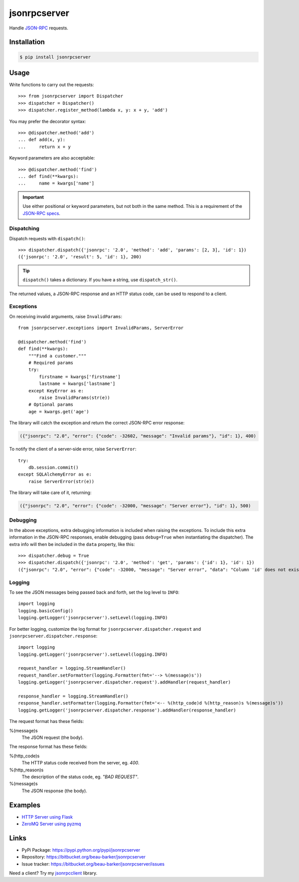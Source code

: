 jsonrpcserver
*************

Handle `JSON-RPC <http://www.jsonrpc.org/>`_ requests.

Installation
============

.. code-block:: sh

    $ pip install jsonrpcserver

Usage
=====

Write functions to carry out the requests::

    >>> from jsonrpcserver import Dispatcher
    >>> dispatcher = Dispatcher()
    >>> dispatcher.register_method(lambda x, y: x + y, 'add')

You may prefer the decorator syntax::

    >>> @dispatcher.method('add')
    ... def add(x, y):
    ...     return x + y

Keyword parameters are also acceptable::

    >>> @dispatcher.method('find')
    ... def find(**kwargs):
    ...     name = kwargs['name']

.. important::

    Use either positional or keyword parameters, but not both in the same
    method. This is a requirement of the `JSON-RPC specs
    <http://www.jsonrpc.org/specification#parameter_structures>`_.

Dispatching
-----------

Dispatch requests with ``dispatch()``::

    >>> dispatcher.dispatch({'jsonrpc': '2.0', 'method': 'add', 'params': [2, 3], 'id': 1})
    ({'jsonrpc': '2.0', 'result': 5, 'id': 1}, 200)

.. tip::

    ``dispatch()`` takes a dictionary. If you have a string, use ``dispatch_str()``.

The returned values, a JSON-RPC response and an HTTP status code, can be used to
respond to a client.

Exceptions
----------

On receiving invalid arguments, raise ``InvalidParams``::

    from jsonrpcserver.exceptions import InvalidParams, ServerError

    @dispatcher.method('find')
    def find(**kwargs):
        """Find a customer."""
        # Required params
        try:
            firstname = kwargs['firstname']
            lastname = kwargs['lastname']
        except KeyError as e:
            raise InvalidParams(str(e))
        # Optional params
        age = kwargs.get('age')

The library will catch the exception and return the correct JSON-RPC error
response:

.. code-block:: javascript

    ({"jsonrpc": "2.0", "error": {"code": -32602, "message": "Invalid params"}, "id": 1}, 400)

To notify the client of a server-side error, raise ``ServerError``::

    try:
        db.session.commit()
    except SQLAlchemyError as e:
        raise ServerError(str(e))

The library will take care of it, returning:

.. code-block:: javascript

    ({"jsonrpc": "2.0", "error": {"code": -32000, "message": "Server error"}, "id": 1}, 500)

Debugging
---------

In the above exceptions, extra debugging information is included when raising
the exceptions. To include this extra information in the JSON-RPC responses,
enable debugging (pass ``debug=True`` when instantiating the dispatcher). The
extra info will then be included in the ``data`` property, like this::

    >>> dispatcher.debug = True
    >>> dispatcher.dispatch({'jsonrpc': '2.0', 'method': 'get', 'params': {'id': 1}, 'id': 1})
    ({"jsonrpc": "2.0", "error": {"code": -32000, "message": "Server error", "data": "Column 'id' does not exist"}, "id": 1}, 500)

Logging
-------

To see the JSON messages being passed back and forth, set the log level to
``INFO``::

    import logging
    logging.basicConfig()
    logging.getLogger('jsonrpcserver').setLevel(logging.INFO)

For better logging, customize the log format for
``jsonrpcserver.dispatcher.request`` and ``jsonrpcserver.dispatcher.response``::

    import logging
    logging.getLogger('jsonrpcserver').setLevel(logging.INFO)

    request_handler = logging.StreamHandler()
    request_handler.setFormatter(logging.Formatter(fmt='--> %(message)s'))
    logging.getLogger('jsonrpcserver.dispatcher.request').addHandler(request_handler)

    response_handler = logging.StreamHandler()
    response_handler.setFormatter(logging.Formatter(fmt='<-- %(http_code)d %(http_reason)s %(message)s'))
    logging.getLogger('jsonrpcserver.dispatcher.response').addHandler(response_handler)

The request format has these fields:

%(message)s
    The JSON request (the body).

The response format has these fields:

%(http_code)s
    The HTTP status code received from the server, eg. *400*.

%(http_reason)s
    The description of the status code, eg. *"BAD REQUEST"*.

%(message)s
    The JSON response (the body).

Examples
========

- `HTTP Server using Flask <https://bitbucket.org/snippets/beau-barker/BAXrR/json-rpc-over-http-server-in-python>`_
- `ZeroMQ Server using pyzmq <https://bitbucket.org/snippets/beau-barker/BAMno/json-rpc-over-zeromq-request-reply-server>`_

Links
=====

- PyPi Package: https://pypi.python.org/pypi/jsonrpcserver
- Repository: https://bitbucket.org/beau-barker/jsonrpcserver
- Issue tracker: https://bitbucket.org/beau-barker/jsonrpcserver/issues

Need a client? Try my `jsonrpcclient <https://jsonrpcclient.readthedocs.org/>`_
library.
